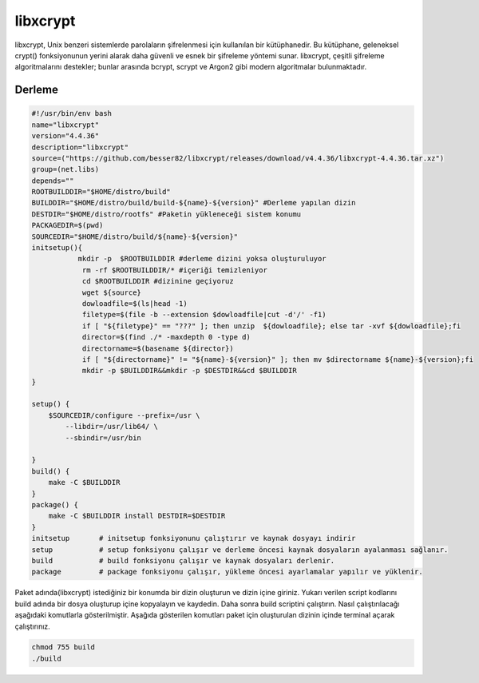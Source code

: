 libxcrypt
+++++++++

libxcrypt, Unix benzeri sistemlerde parolaların şifrelenmesi için kullanılan bir kütüphanedir. Bu kütüphane, geleneksel crypt() fonksiyonunun yerini alarak daha güvenli ve esnek bir şifreleme yöntemi sunar. libxcrypt, çeşitli şifreleme algoritmalarını destekler; bunlar arasında bcrypt, scrypt ve Argon2 gibi modern algoritmalar bulunmaktadır.

Derleme
--------

.. code-block:: shell
	
	#!/usr/bin/env bash
	name="libxcrypt"
	version="4.4.36"
	description="libxcrypt"
	source=("https://github.com/besser82/libxcrypt/releases/download/v4.4.36/libxcrypt-4.4.36.tar.xz")
	group=(net.libs)
	depends=""
	ROOTBUILDDIR="$HOME/distro/build"
	BUILDDIR="$HOME/distro/build/build-${name}-${version}" #Derleme yapılan dizin
	DESTDIR="$HOME/distro/rootfs" #Paketin yükleneceği sistem konumu
	PACKAGEDIR=$(pwd)
	SOURCEDIR="$HOME/distro/build/${name}-${version}"
	initsetup(){
		   mkdir -p  $ROOTBUILDDIR #derleme dizini yoksa oluşturuluyor
		    rm -rf $ROOTBUILDDIR/* #içeriği temizleniyor
		    cd $ROOTBUILDDIR #dizinine geçiyoruz
		    wget ${source}
		    dowloadfile=$(ls|head -1)
		    filetype=$(file -b --extension $dowloadfile|cut -d'/' -f1)
		    if [ "${filetype}" == "???" ]; then unzip  ${dowloadfile}; else tar -xvf ${dowloadfile};fi
		    director=$(find ./* -maxdepth 0 -type d)
		    directorname=$(basename ${director})
		    if [ "${directorname}" != "${name}-${version}" ]; then mv $directorname ${name}-${version};fi
		    mkdir -p $BUILDDIR&&mkdir -p $DESTDIR&&cd $BUILDDIR
	}

	setup() {
	    $SOURCEDIR/configure --prefix=/usr \
		--libdir=/usr/lib64/ \
		--sbindir=/usr/bin 
		
	}
	build() {
	    make -C $BUILDDIR
	}
	package() {
	    make -C $BUILDDIR install DESTDIR=$DESTDIR
	}
	initsetup       # initsetup fonksiyonunu çalıştırır ve kaynak dosyayı indirir
	setup           # setup fonksiyonu çalışır ve derleme öncesi kaynak dosyaların ayalanması sağlanır.
	build           # build fonksiyonu çalışır ve kaynak dosyaları derlenir.
	package         # package fonksiyonu çalışır, yükleme öncesi ayarlamalar yapılır ve yüklenir.


Paket adında(libxcrypt) istediğiniz bir konumda bir dizin oluşturun ve dizin içine giriniz. Yukarı verilen script kodlarını build adında bir dosya oluşturup içine kopyalayın ve kaydedin. Daha sonra build scriptini çalıştırın. Nasıl çalıştırılacağı aşağıdaki komutlarla gösterilmiştir. Aşağıda gösterilen komutları paket için oluşturulan dizinin içinde terminal açarak çalıştırınız.


.. code-block:: shell
	
	chmod 755 build
	./build
  
.. raw:: pdf

   PageBreak



